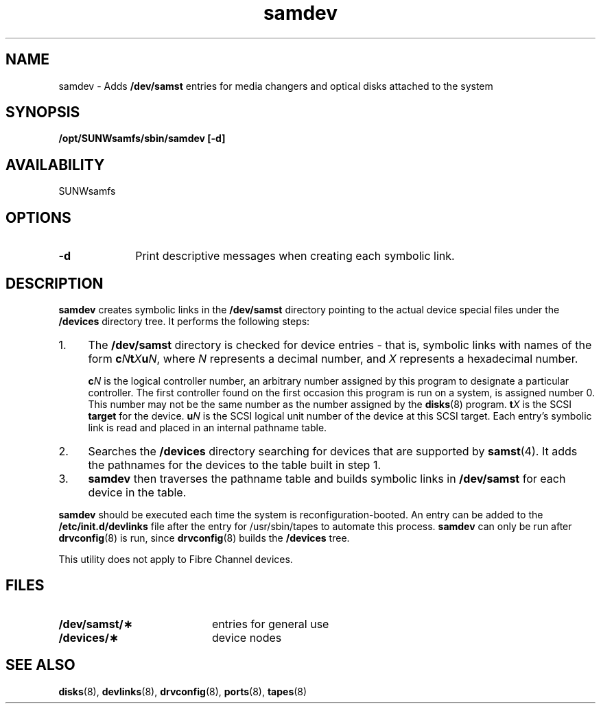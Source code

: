.\" $Revision: 1.15 $
.ds ]W Sun Microsystems
.\" SAM-QFS_notice_begin
.\"
.\" CDDL HEADER START
.\"
.\" The contents of this file are subject to the terms of the
.\" Common Development and Distribution License (the "License").
.\" You may not use this file except in compliance with the License.
.\"
.\" You can obtain a copy of the license at pkg/OPENSOLARIS.LICENSE
.\" or http://www.opensolaris.org/os/licensing.
.\" See the License for the specific language governing permissions
.\" and limitations under the License.
.\"
.\" When distributing Covered Code, include this CDDL HEADER in each
.\" file and include the License file at pkg/OPENSOLARIS.LICENSE.
.\" If applicable, add the following below this CDDL HEADER, with the
.\" fields enclosed by brackets "[]" replaced with your own identifying
.\" information: Portions Copyright [yyyy] [name of copyright owner]
.\"
.\" CDDL HEADER END
.\"
.\" Copyright 2009 Sun Microsystems, Inc.  All rights reserved.
.\" Use is subject to license terms.
.\"
.\" SAM-QFS_notice_end
.TH samdev 8 "31 Dec 1997"
.SH NAME
samdev \- Adds
.B /dev/samst
entries for media changers and optical disks attached to the system
.SH SYNOPSIS
.B /opt/SUNWsamfs/sbin/samdev [-d]
.SH AVAILABILITY
SUNWsamfs
.SH OPTIONS
.TP 10
.B \-d 
Print descriptive messages when creating each symbolic link.
.SH DESCRIPTION
.IX "samdev" "" "\fLsamdev\fP \(em adds /dev/samst entries for media changers and optical disks"
.B samdev
creates symbolic links in the 
.B /dev/samst
directory pointing to the actual device special files under the 
.B /devices
directory tree.
It performs the following steps:
.TP 4
1.
The 
.B /dev/samst
directory is checked for device entries \- that is,
symbolic links with names of the form
.BI c N\c
.BI t X\c
.BI u N\c
,
where
.I N
represents a decimal number, and
.I X
represents a hexadecimal number.

.BI c N
is the logical controller number, an
arbitrary number assigned by this program to designate a particular
controller. 
The first controller found  on the first occasion this program is run
on a system, is assigned number 0. This number may not be the same number
as the number assigned by the 
.BR disks (8)
program.
.BI t X
is the SCSI 
.B target
for the device.
.BI u N
is the SCSI logical unit number of the device at this SCSI
target.
Each entry's symbolic link is read and placed in an internal pathname
table.
.TP 4
2.
Searches the 
.B /devices 
directory searching for devices that are supported by
.BR samst (4).
It adds the
pathnames for the devices to the table built in step 1.
.TP
3.
.B samdev 
then traverses the pathname table and builds symbolic links in
.B /dev/samst
for each device in the table.
.PP
.B samdev
should be executed each time the system is reconfiguration-booted.
An entry can be added to the
.B /etc/init.d/devlinks
file after the entry for /usr/sbin/tapes to automate this process.
.B samdev
can only be run after
.BR drvconfig (8)
is run, since
.BR drvconfig (8)
builds the 
.B /devices
tree.
.PP
This utility does not apply to Fibre Channel devices.
.SH FILES
.PD 0
.TP 20
.B /dev/samst/\(**
entries for general use
.TP
.B /devices/\(**
device nodes
.PD
.SH SEE ALSO
.BR disks (8),
.BR devlinks (8),
.BR drvconfig (8),
.BR ports (8),
.BR tapes (8)
